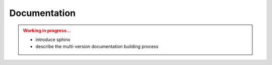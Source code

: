 Documentation
=============

.. admonition:: Working in progress...
    :class: attention

    * introduce sphinx
    * describe the multi-version documentation building process